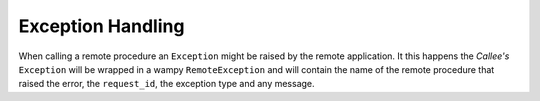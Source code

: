 Exception Handling
==================

When calling a remote procedure an ``Exception`` might be raised by the remote application. It this happens the *Callee's* ``Exception`` will be wrapped in a wampy ``RemoteException`` and will contain the name of the remote procedure that raised the error, the ``request_id``, the exception type and any message.
